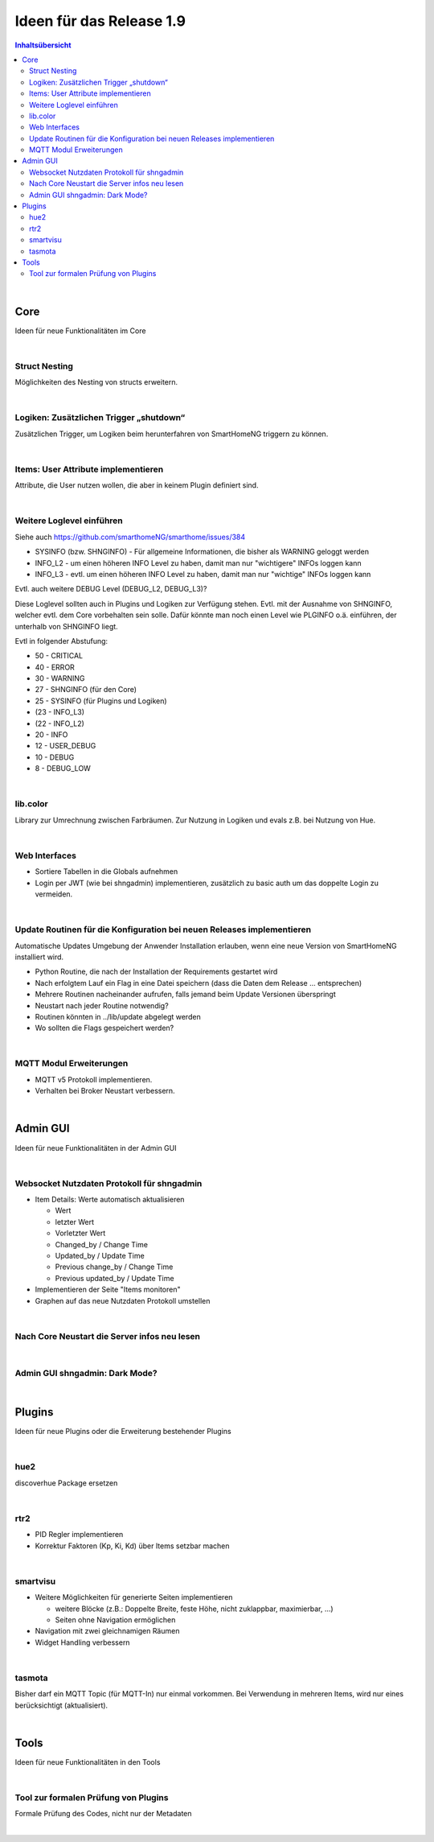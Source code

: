 =========================
Ideen für das Release 1.9
=========================


.. contents:: Inhaltsübersicht
    :depth: 3

|

Core
====

Ideen für neue Funktionalitäten im Core

|

Struct Nesting
--------------

Möglichkeiten des Nesting von structs erweitern.

|

Logiken: Zusätzlichen Trigger „shutdown“
----------------------------------------

Zusätzlichen Trigger, um Logiken beim herunterfahren von SmartHomeNG triggern zu können.

|

Items: User Attribute implementieren
------------------------------------

Attribute, die User nutzen wollen, die aber in keinem Plugin definiert sind.

|

Weitere Loglevel einführen
--------------------------

Siehe auch https://github.com/smarthomeNG/smarthome/issues/384

* SYSINFO (bzw. SHNGINFO)   -   Für allgemeine Informationen, die bisher als WARNING geloggt werden
* INFO_L2   -   um einen höheren INFO Level zu haben, damit man nur "wichtigere" INFOs loggen kann
* INFO_L3   -   evtl. um einen höheren INFO Level zu haben, damit man nur "wichtige" INFOs loggen kann

Evtl. auch weitere DEBUG Level (DEBUG_L2, DEBUG_L3)?

Diese Loglevel sollten auch in Plugins und Logiken zur Verfügung stehen. Evtl. mit der Ausnahme von SHNGINFO, welcher
evtl. dem Core vorbehalten sein solle. Dafür könnte man noch einen Level wie PLGINFO o.ä. einführen, der unterhalb
von SHNGINFO liegt.

Evtl in folgender Abstufung:

* 50 - CRITICAL
* 40 - ERROR
* 30 - WARNING
* 27 - SHNGINFO  (für den Core)
* 25 - SYSINFO   (für Plugins und Logiken)
* (23 - INFO_L3)
* (22 - INFO_L2)
* 20 - INFO
* 12 - USER_DEBUG
* 10 - DEBUG
* 8  - DEBUG_LOW

|

lib.color
---------

Library zur Umrechnung zwischen Farbräumen. Zur Nutzung in Logiken und evals z.B.
bei Nutzung von Hue.

|

Web Interfaces
--------------

* Sortiere Tabellen in die Globals aufnehmen
* Login per JWT (wie bei shngadmin) implementieren, zusätzlich zu basic auth um das doppelte Login zu vermeiden.

|


Update Routinen für die Konfiguration bei neuen Releases implementieren
-----------------------------------------------------------------------

Automatische Updates Umgebung der Anwender Installation erlauben, wenn eine
neue Version von SmartHomeNG installiert wird.

* Python Routine, die nach der Installation der Requirements gestartet wird
* Nach erfolgtem Lauf ein Flag in eine Datei speichern (dass die Daten dem Release … entsprechen)
* Mehrere Routinen nacheinander aufrufen, falls jemand beim Update Versionen überspringt
* Neustart nach jeder Routine notwendig?
* Routinen könnten in ../lib/update abgelegt werden
* Wo sollten die Flags gespeichert werden?

|

MQTT Modul Erweiterungen
------------------------

* MQTT v5 Protokoll implementieren.
* Verhalten bei Broker Neustart verbessern.

|

Admin GUI
=========

Ideen für neue Funktionalitäten in der Admin GUI

|

Websocket Nutzdaten Protokoll für shngadmin
-------------------------------------------

* Item Details: Werte automatisch aktualisieren

  * Wert
  * letzter Wert
  * Vorletzter Wert
  * Changed_by / Change Time
  * Updated_by / Update Time
  * Previous change_by / Change Time
  * Previous updated_by / Update Time

* Implementieren der Seite "Items monitoren"

* Graphen auf das neue Nutzdaten Protokoll umstellen

|

Nach Core Neustart die Server infos neu lesen
---------------------------------------------

|

Admin GUI shngadmin: Dark Mode?
-------------------------------

|


Plugins
=======

Ideen für neue Plugins oder die Erweiterung bestehender Plugins

|

hue2
----

discoverhue Package ersetzen

|

rtr2
----

* PID Regler implementieren
* Korrektur Faktoren (Kp, Ki, Kd) über Items setzbar machen

|

smartvisu
---------

* Weitere Möglichkeiten für generierte Seiten implementieren

  * weitere Blöcke (z.B.: Doppelte Breite, feste Höhe, nicht zuklappbar, maximierbar, ...)
  * Seiten ohne Navigation ermöglichen

* Navigation mit zwei gleichnamigen Räumen
* Widget Handling verbessern

|

tasmota
-------

Bisher darf ein MQTT Topic (für MQTT-In) nur einmal vorkommen. Bei Verwendung in mehreren Items, wird nur eines berücksichtigt (aktualisiert).

|

Tools
=====

Ideen für neue Funktionalitäten in den Tools

|

Tool zur formalen Prüfung von Plugins
-------------------------------------

Formale Prüfung des Codes, nicht nur der Metadaten

|
